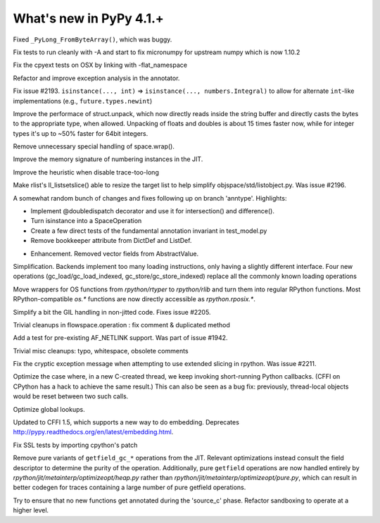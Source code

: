=========================
What's new in PyPy 4.1.+
=========================

.. this is a revision shortly after release-4.0.1
.. startrev: 4b5c840d0da2

Fixed ``_PyLong_FromByteArray()``, which was buggy.

.. branch: numpy-1.10

Fix tests to run cleanly with -A and start to fix micronumpy for upstream numpy
which is now 1.10.2

.. branch: osx-flat-namespace

Fix the cpyext tests on OSX by linking with -flat_namespace

.. branch: anntype

Refactor and improve exception analysis in the annotator.

.. branch: posita/2193-datetime-timedelta-integrals

Fix issue #2193. ``isinstance(..., int)`` => ``isinstance(..., numbers.Integral)`` 
to allow for alternate ``int``-like implementations (e.g., ``future.types.newint``)

.. branch: faster-rstruct

Improve the performace of struct.unpack, which now directly reads inside the
string buffer and directly casts the bytes to the appropriate type, when
allowed. Unpacking of floats and doubles is about 15 times faster now, while
for integer types it's up to ~50% faster for 64bit integers.

.. branch: wrap-specialisation

Remove unnecessary special handling of space.wrap().

.. branch: compress-numbering

Improve the memory signature of numbering instances in the JIT.

.. branch: fix-trace-too-long-heuristic

Improve the heuristic when disable trace-too-long

.. branch: fix-setslice-can-resize

Make rlist's ll_listsetslice() able to resize the target list to help
simplify objspace/std/listobject.py. Was issue #2196.

.. branch: anntype2

A somewhat random bunch of changes and fixes following up on branch 'anntype'. Highlights:

- Implement @doubledispatch decorator and use it for intersection() and difference().

- Turn isinstance into a SpaceOperation

- Create a few direct tests of the fundamental annotation invariant in test_model.py

- Remove bookkeeper attribute from DictDef and ListDef.

.. branch: cffi-static-callback

.. branch: vecopt-absvalue

- Enhancement. Removed vector fields from AbstractValue.

.. branch: memop-simplify2

Simplification. Backends implement too many loading instructions, only having a slightly different interface.
Four new operations (gc_load/gc_load_indexed, gc_store/gc_store_indexed) replace all the
commonly known loading operations

.. branch: more-rposix

Move wrappers for OS functions from `rpython/rtyper` to `rpython/rlib` and 
turn them into regular RPython functions. Most RPython-compatible `os.*` 
functions are now directly accessible as `rpython.rposix.*`.

.. branch: always-enable-gil

Simplify a bit the GIL handling in non-jitted code.  Fixes issue #2205.

.. branch: flowspace-cleanups

Trivial cleanups in flowspace.operation : fix comment & duplicated method

.. branch: test-AF_NETLINK

Add a test for pre-existing AF_NETLINK support. Was part of issue #1942.

.. branch: small-cleanups-misc

Trivial misc cleanups: typo, whitespace, obsolete comments

.. branch: cpyext-slotdefs
.. branch: fix-missing-canraise
.. branch: whatsnew

.. branch: fix-2211

Fix the cryptic exception message when attempting to use extended slicing
in rpython. Was issue #2211.

.. branch: ec-keepalive

Optimize the case where, in a new C-created thread, we keep invoking
short-running Python callbacks.  (CFFI on CPython has a hack to achieve
the same result.)  This can also be seen as a bug fix: previously,
thread-local objects would be reset between two such calls.

.. branch: globals-quasiimmut

Optimize global lookups.

.. branch: cffi-static-callback-embedding

Updated to CFFI 1.5, which supports a new way to do embedding.
Deprecates http://pypy.readthedocs.org/en/latest/embedding.html.

.. branch: fix-cpython-ssl-tests-2.7

Fix SSL tests by importing cpython's patch

.. branch: remove-getfield-pure

Remove pure variants of ``getfield_gc_*`` operations from the JIT. Relevant
optimizations instead consult the field descriptor to determine the purity of
the operation. Additionally, pure ``getfield`` operations are now handled
entirely by `rpython/jit/metainterp/optimizeopt/heap.py` rather than
`rpython/jit/metainterp/optimizeopt/pure.py`, which can result in better codegen
for traces containing a large number of pure getfield operations.

.. branch: exctrans

Try to ensure that no new functions get annotated during the 'source_c' phase.
Refactor sandboxing to operate at a higher level.

.. branch: cpyext-bootstrap

